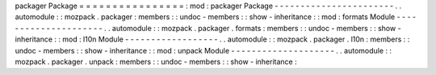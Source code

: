 packager
Package
=
=
=
=
=
=
=
=
=
=
=
=
=
=
=
=
:
mod
:
packager
Package
-
-
-
-
-
-
-
-
-
-
-
-
-
-
-
-
-
-
-
-
-
-
-
.
.
automodule
:
:
mozpack
.
packager
:
members
:
:
undoc
-
members
:
:
show
-
inheritance
:
:
mod
:
formats
Module
-
-
-
-
-
-
-
-
-
-
-
-
-
-
-
-
-
-
-
-
-
.
.
automodule
:
:
mozpack
.
packager
.
formats
:
members
:
:
undoc
-
members
:
:
show
-
inheritance
:
:
mod
:
l10n
Module
-
-
-
-
-
-
-
-
-
-
-
-
-
-
-
-
-
-
.
.
automodule
:
:
mozpack
.
packager
.
l10n
:
members
:
:
undoc
-
members
:
:
show
-
inheritance
:
:
mod
:
unpack
Module
-
-
-
-
-
-
-
-
-
-
-
-
-
-
-
-
-
-
-
-
.
.
automodule
:
:
mozpack
.
packager
.
unpack
:
members
:
:
undoc
-
members
:
:
show
-
inheritance
:
